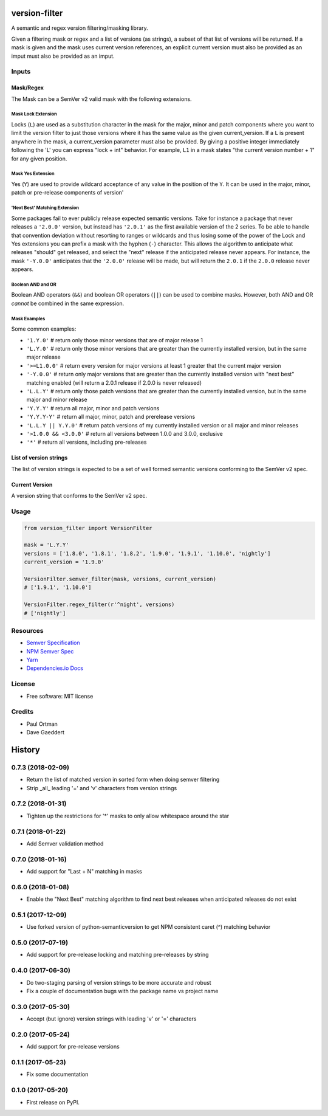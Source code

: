 ==============
version-filter
==============


.. image:: https://travis-ci.org/dropseedlabs/version-filter.svg?branch=master
        :target: https://travis-ci.org/dropseedlabs/version-filter

.. image:: https://img.shields.io/pypi/v/version_filter.svg
        :target: https://pypi.python.org/pypi/version_filter

.. image:: https://img.shields.io/pypi/l/version_filter.svg
        :target: https://pypi.python.org/pypi/version_filter

.. image:: https://img.shields.io/pypi/pyversions/version_filter.svg
        :target: https://pypi.python.org/pypi/version_filter


A semantic and regex version filtering/masking library.

Given a filtering mask or regex and a list of versions (as strings), a subset of that list of versions will be returned.
If a mask is given and the mask uses current version references, an explicit current version must also be provided as an
imput must also be provided as an imput.

Inputs
------

Mask/Regex
~~~~~~~~~~

The Mask can be a SemVer v2 valid mask with the following extensions.

Mask Lock Extension
...................

Locks (``L``) are used as a substitution character in the mask for the major, minor and patch components where you want
to limit the version filter to just those versions where it has the same value as the given current_version.  If a ``L``
is present anywhere in the mask, a current_version parameter must also be provided.  By giving a positive integer
immediately following the 'L' you can express "lock + int" behavior.  For example, ``L1`` in a mask states "the current
version number + 1" for any given position.

Mask Yes Extension
..................

Yes (``Y``) are used to provide wildcard acceptance of any value in the position of the ``Y``.  It can be used in the
major, minor, patch or pre-release components of version'

'Next Best' Matching Extension
...............................

Some packages fail to ever publicly release expected semantic versions.  Take for instance a package that never releases
a ``'2.0.0'`` version, but instead has ``'2.0.1'`` as the first available version of the 2 series.  To be able to handle
that convention deviation without resorting to ranges or wildcards and thus losing some of the power of the Lock and Yes
extensions you can prefix a mask with the hyphen (``-``) character.  This allows the algorithm to anticipate what
releases "should" get released, and select the "next" release if the anticipated release never appears.  For instance,
the mask ``'-Y.0.0'`` anticipates that the ``'2.0.0'`` release will be made, but will return the ``2.0.1`` if the
``2.0.0`` release never appears.

Boolean AND and OR
..................

Boolean AND operators (``&&``) and boolean OR operators (``||``) can be used to combine masks.  However, both AND and OR
*cannot* be combined in the same expression.

Mask Examples
.............

Some common examples:

* ``'1.Y.0'`` # return only those minor versions that are of major release 1
* ``'L.Y.0'`` # return only those minor versions that are greater than the currently installed version, but in the same
  major release
* ``'>=L1.0.0'`` # return every version for major versions at least 1 greater that the current major version
* ``'-Y.0.0'`` # return only major versions that are greater than the currently installed version with "next best"
  matching enabled (will return a 2.0.1 release if 2.0.0 is never released)
* ``'L.L.Y'`` # return only those patch versions that are greater than the currently installed version, but in the same
  major and minor release
* ``'Y.Y.Y'`` # return all major, minor and patch versions
* ``'Y.Y.Y-Y'`` # return all major, minor, patch and prerelease versions
* ``'L.L.Y || Y.Y.0'`` # return patch versions of my currently installed version or all major and minor releases
* ``'>1.0.0 && <3.0.0'`` # return all versions between 1.0.0 and 3.0.0, exclusive
* ``'*'`` # return all versions, including pre-releases

List of version strings
~~~~~~~~~~~~~~~~~~~~~~~

The list of version strings is expected to be a set of well formed semantic versions conforming to the SemVer v2 spec.

Current Version
~~~~~~~~~~~~~~~

A version string that conforms to the SemVer v2 spec.

Usage
-----

.. code-block:: python

    from version_filter import VersionFilter

    mask = 'L.Y.Y'
    versions = ['1.8.0', '1.8.1', '1.8.2', '1.9.0', '1.9.1', '1.10.0', 'nightly']
    current_version = '1.9.0'

    VersionFilter.semver_filter(mask, versions, current_version)
    # ['1.9.1', '1.10.0']

    VersionFilter.regex_filter(r'^night', versions)
    # ['nightly']

Resources
---------

* `Semver Specification <http://semver.org//>`_
* `NPM Semver Spec <https://semver.npmjs.com/>`_
* `Yarn <https://yarnpkg.com/lang/en/docs/dependency-versions/>`_
* `Dependencies.io Docs <http://dependencies-public.netlify.com/docs/>`_

License
-------
* Free software: MIT license

Credits
-------
* Paul Ortman
* Dave Gaeddert


=======
History
=======

0.7.3 (2018-02-09)
------------------

- Return the list of matched version in sorted form when doing semver filtering
- Strip _all_ leading '=' and 'v' characters from version strings


0.7.2 (2018-01-31)
------------------

- Tighten up the restrictions for '*' masks to only allow whitespace around the star


0.7.1 (2018-01-22)
------------------

- Add Semver validation method


0.7.0 (2018-01-16)
------------------

- Add support for "Last + N" matching in masks


0.6.0 (2018-01-08)
------------------

- Enable the "Next Best" matching algorithm to find next best releases when anticipated releases do not exist


0.5.1 (2017-12-09)
------------------

- Use forked version of python-semanticversion to get NPM consistent caret (^) matching behavior


0.5.0 (2017-07-19)
------------------

- Add support for pre-release locking and matching pre-releases by string


0.4.0 (2017-06-30)
------------------

- Do two-staging parsing of version strings to be more accurate and robust
- Fix a couple of documentation bugs with the package name vs project name


0.3.0 (2017-05-30)
------------------

- Accept (but ignore) version strings with leading 'v' or '=' characters


0.2.0 (2017-05-24)
------------------

- Add support for pre-release versions


0.1.1 (2017-05-23)
------------------

- Fix some documentation


0.1.0 (2017-05-20)
------------------

* First release on PyPI.


